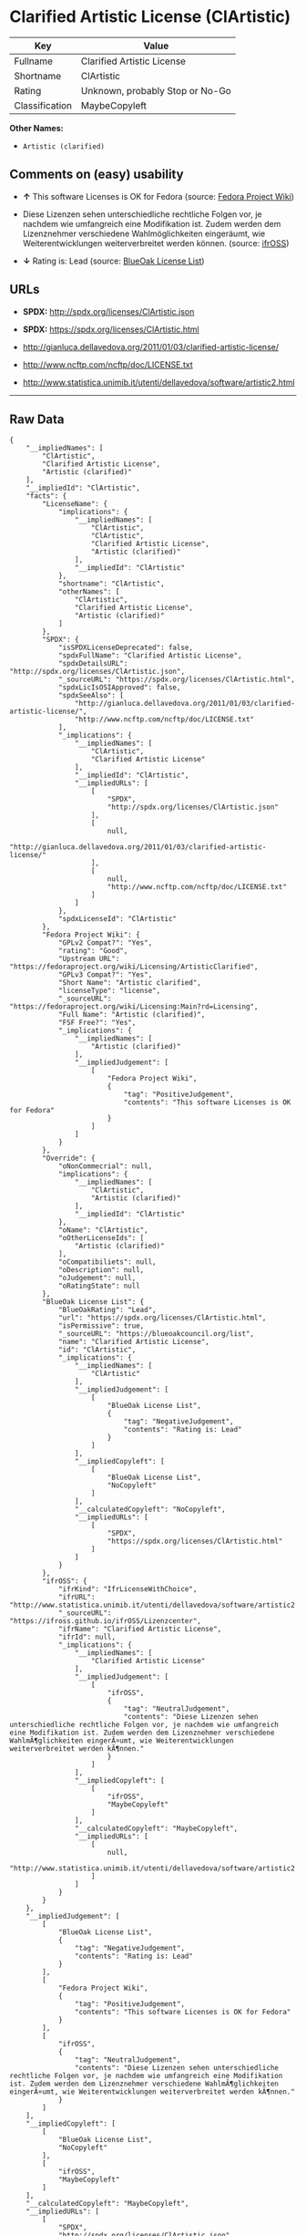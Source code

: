 * Clarified Artistic License (ClArtistic)

| Key              | Value                             |
|------------------+-----------------------------------|
| Fullname         | Clarified Artistic License        |
| Shortname        | ClArtistic                        |
| Rating           | Unknown, probably Stop or No-Go   |
| Classification   | MaybeCopyleft                     |

*Other Names:*

- =Artistic (clarified)=

** Comments on (easy) usability

- *↑* This software Licenses is OK for Fedora (source:
  [[https://fedoraproject.org/wiki/Licensing:Main?rd=Licensing][Fedora
  Project Wiki]])

- Diese Lizenzen sehen unterschiedliche rechtliche Folgen vor, je
  nachdem wie umfangreich eine Modifikation ist. Zudem werden dem
  Lizenznehmer verschiedene Wahlmöglichkeiten eingeräumt, wie
  Weiterentwicklungen weiterverbreitet werden können. (source:
  [[https://ifross.github.io/ifrOSS/Lizenzcenter][ifrOSS]])

- *↓* Rating is: Lead (source:
  [[https://blueoakcouncil.org/list][BlueOak License List]])

** URLs

- *SPDX:* http://spdx.org/licenses/ClArtistic.json

- *SPDX:* https://spdx.org/licenses/ClArtistic.html

- http://gianluca.dellavedova.org/2011/01/03/clarified-artistic-license/

- http://www.ncftp.com/ncftp/doc/LICENSE.txt

- http://www.statistica.unimib.it/utenti/dellavedova/software/artistic2.html

--------------

** Raw Data

#+BEGIN_EXAMPLE
    {
        "__impliedNames": [
            "ClArtistic",
            "Clarified Artistic License",
            "Artistic (clarified)"
        ],
        "__impliedId": "ClArtistic",
        "facts": {
            "LicenseName": {
                "implications": {
                    "__impliedNames": [
                        "ClArtistic",
                        "ClArtistic",
                        "Clarified Artistic License",
                        "Artistic (clarified)"
                    ],
                    "__impliedId": "ClArtistic"
                },
                "shortname": "ClArtistic",
                "otherNames": [
                    "ClArtistic",
                    "Clarified Artistic License",
                    "Artistic (clarified)"
                ]
            },
            "SPDX": {
                "isSPDXLicenseDeprecated": false,
                "spdxFullName": "Clarified Artistic License",
                "spdxDetailsURL": "http://spdx.org/licenses/ClArtistic.json",
                "_sourceURL": "https://spdx.org/licenses/ClArtistic.html",
                "spdxLicIsOSIApproved": false,
                "spdxSeeAlso": [
                    "http://gianluca.dellavedova.org/2011/01/03/clarified-artistic-license/",
                    "http://www.ncftp.com/ncftp/doc/LICENSE.txt"
                ],
                "_implications": {
                    "__impliedNames": [
                        "ClArtistic",
                        "Clarified Artistic License"
                    ],
                    "__impliedId": "ClArtistic",
                    "__impliedURLs": [
                        [
                            "SPDX",
                            "http://spdx.org/licenses/ClArtistic.json"
                        ],
                        [
                            null,
                            "http://gianluca.dellavedova.org/2011/01/03/clarified-artistic-license/"
                        ],
                        [
                            null,
                            "http://www.ncftp.com/ncftp/doc/LICENSE.txt"
                        ]
                    ]
                },
                "spdxLicenseId": "ClArtistic"
            },
            "Fedora Project Wiki": {
                "GPLv2 Compat?": "Yes",
                "rating": "Good",
                "Upstream URL": "https://fedoraproject.org/wiki/Licensing/ArtisticClarified",
                "GPLv3 Compat?": "Yes",
                "Short Name": "Artistic clarified",
                "licenseType": "license",
                "_sourceURL": "https://fedoraproject.org/wiki/Licensing:Main?rd=Licensing",
                "Full Name": "Artistic (clarified)",
                "FSF Free?": "Yes",
                "_implications": {
                    "__impliedNames": [
                        "Artistic (clarified)"
                    ],
                    "__impliedJudgement": [
                        [
                            "Fedora Project Wiki",
                            {
                                "tag": "PositiveJudgement",
                                "contents": "This software Licenses is OK for Fedora"
                            }
                        ]
                    ]
                }
            },
            "Override": {
                "oNonCommecrial": null,
                "implications": {
                    "__impliedNames": [
                        "ClArtistic",
                        "Artistic (clarified)"
                    ],
                    "__impliedId": "ClArtistic"
                },
                "oName": "ClArtistic",
                "oOtherLicenseIds": [
                    "Artistic (clarified)"
                ],
                "oCompatibiliets": null,
                "oDescription": null,
                "oJudgement": null,
                "oRatingState": null
            },
            "BlueOak License List": {
                "BlueOakRating": "Lead",
                "url": "https://spdx.org/licenses/ClArtistic.html",
                "isPermissive": true,
                "_sourceURL": "https://blueoakcouncil.org/list",
                "name": "Clarified Artistic License",
                "id": "ClArtistic",
                "_implications": {
                    "__impliedNames": [
                        "ClArtistic"
                    ],
                    "__impliedJudgement": [
                        [
                            "BlueOak License List",
                            {
                                "tag": "NegativeJudgement",
                                "contents": "Rating is: Lead"
                            }
                        ]
                    ],
                    "__impliedCopyleft": [
                        [
                            "BlueOak License List",
                            "NoCopyleft"
                        ]
                    ],
                    "__calculatedCopyleft": "NoCopyleft",
                    "__impliedURLs": [
                        [
                            "SPDX",
                            "https://spdx.org/licenses/ClArtistic.html"
                        ]
                    ]
                }
            },
            "ifrOSS": {
                "ifrKind": "IfrLicenseWithChoice",
                "ifrURL": "http://www.statistica.unimib.it/utenti/dellavedova/software/artistic2.html",
                "_sourceURL": "https://ifross.github.io/ifrOSS/Lizenzcenter",
                "ifrName": "Clarified Artistic License",
                "ifrId": null,
                "_implications": {
                    "__impliedNames": [
                        "Clarified Artistic License"
                    ],
                    "__impliedJudgement": [
                        [
                            "ifrOSS",
                            {
                                "tag": "NeutralJudgement",
                                "contents": "Diese Lizenzen sehen unterschiedliche rechtliche Folgen vor, je nachdem wie umfangreich eine Modifikation ist. Zudem werden dem Lizenznehmer verschiedene WahlmÃ¶glichkeiten eingerÃ¤umt, wie Weiterentwicklungen weiterverbreitet werden kÃ¶nnen."
                            }
                        ]
                    ],
                    "__impliedCopyleft": [
                        [
                            "ifrOSS",
                            "MaybeCopyleft"
                        ]
                    ],
                    "__calculatedCopyleft": "MaybeCopyleft",
                    "__impliedURLs": [
                        [
                            null,
                            "http://www.statistica.unimib.it/utenti/dellavedova/software/artistic2.html"
                        ]
                    ]
                }
            }
        },
        "__impliedJudgement": [
            [
                "BlueOak License List",
                {
                    "tag": "NegativeJudgement",
                    "contents": "Rating is: Lead"
                }
            ],
            [
                "Fedora Project Wiki",
                {
                    "tag": "PositiveJudgement",
                    "contents": "This software Licenses is OK for Fedora"
                }
            ],
            [
                "ifrOSS",
                {
                    "tag": "NeutralJudgement",
                    "contents": "Diese Lizenzen sehen unterschiedliche rechtliche Folgen vor, je nachdem wie umfangreich eine Modifikation ist. Zudem werden dem Lizenznehmer verschiedene WahlmÃ¶glichkeiten eingerÃ¤umt, wie Weiterentwicklungen weiterverbreitet werden kÃ¶nnen."
                }
            ]
        ],
        "__impliedCopyleft": [
            [
                "BlueOak License List",
                "NoCopyleft"
            ],
            [
                "ifrOSS",
                "MaybeCopyleft"
            ]
        ],
        "__calculatedCopyleft": "MaybeCopyleft",
        "__impliedURLs": [
            [
                "SPDX",
                "http://spdx.org/licenses/ClArtistic.json"
            ],
            [
                null,
                "http://gianluca.dellavedova.org/2011/01/03/clarified-artistic-license/"
            ],
            [
                null,
                "http://www.ncftp.com/ncftp/doc/LICENSE.txt"
            ],
            [
                "SPDX",
                "https://spdx.org/licenses/ClArtistic.html"
            ],
            [
                null,
                "http://www.statistica.unimib.it/utenti/dellavedova/software/artistic2.html"
            ]
        ]
    }
#+END_EXAMPLE